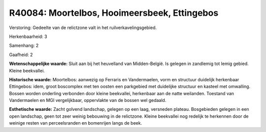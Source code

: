 R40084: Moortelbos, Hooimeersbeek, Ettingebos
=============================================

Verstoring:
Gedeelte van de relictzone valt in het ruilverkavelingsgebied.

Herkenbaarheid: 3

Samenhang: 2

Gaafheid: 2

**Wetenschappelijke waarde:**
Sluit aan bij het heuvelland van Midden-België. Is gelegen in
zandlemig tot lemig gebied. Kleine beekvallei.

**Historische waarde:**
Moortelbos: aanwezig op Ferraris en Vandermaelen, vorm en structuur
duidelijk herkenbaar Ettingebos: idem, groot boscomplex met ten oosten
een parkgebied met duidelijke structuur en kasteel met omwalling. Bossen
worden onderling verbonden door kleine beekvallei, herkenbaar aan de
natte weilanden. Toestand van Vandermaelen en MGI vergelijkbaar,
oppervlakte van de bossen wel gedaald.

**Esthetische waarde:**
Zacht golvend landschap, gelegen op een laag, versneden plateau.
Bosgebieden gelegen in een open landschap, geen tot zeer weinig
bebouwing in de relictzone. Kleine beekvallei nog redelijk te herkennen
door de weinige resten van perceelsranden en bomenrijen langs de beek.



